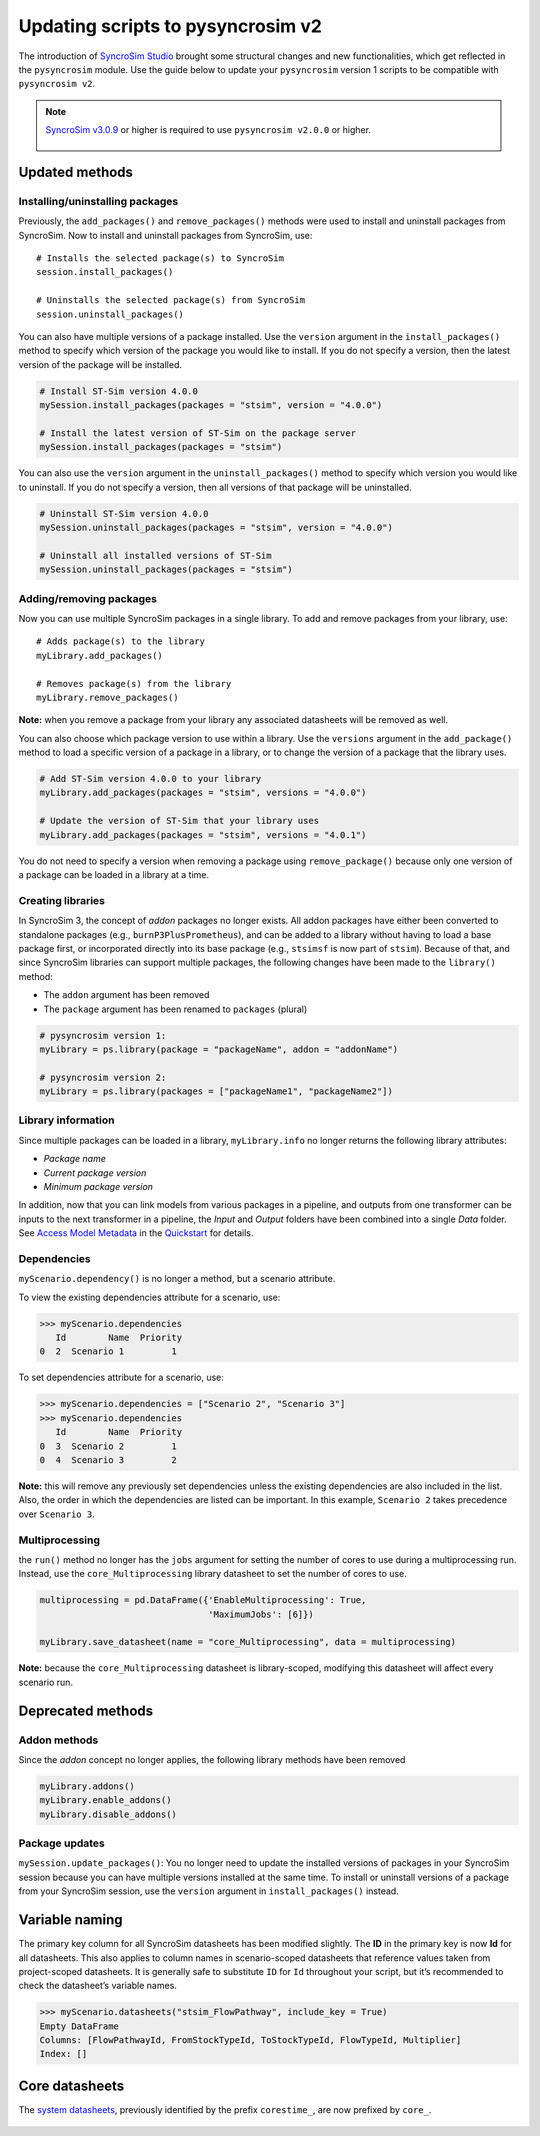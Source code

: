 Updating scripts to pysyncrosim v2
========================================================
The introduction of `SyncroSim Studio`_ brought some structural changes and new functionalities, which get reflected in the ``pysyncrosim`` module. Use the guide below to update your ``pysyncrosim`` version 1 scripts to be compatible with ``pysyncrosim v2``.

        .. _SyncroSim Studio: https://syncrosim.com/studio/

.. note::

    `SyncroSim v3.0.9`_ or higher is required to use ``pysyncrosim v2.0.0`` or higher.

		.. _SyncroSim v3.0.9: https://syncrosim.com/studio-download/


Updated methods
-----------------

Installing/uninstalling packages
^^^^^^^^^^^^^^^^^^^^^^^^^^^^^^^^
Previously, the ``add_packages()`` and ``remove_packages()`` methods were used to install and uninstall packages from SyncroSim. Now to install and uninstall packages from SyncroSim, use::
        
        # Installs the selected package(s) to SyncroSim
        session.install_packages()

        # Uninstalls the selected package(s) from SyncroSim
        session.uninstall_packages()

You can also have multiple versions of a package installed. Use the ``version`` argument in the ``install_packages()`` method to specify which version of the package you would like to install. If you do not specify a version, then the latest version of the package will be installed.

.. code-block:: pycon

        # Install ST-Sim version 4.0.0
        mySession.install_packages(packages = "stsim", version = "4.0.0")

        # Install the latest version of ST-Sim on the package server
        mySession.install_packages(packages = "stsim")

You can also use the ``version`` argument in the ``uninstall_packages()`` method to specify which version you would like to uninstall. If you do not specify a version, then all versions of that package will be uninstalled.

.. code-block:: pycon

        # Uninstall ST-Sim version 4.0.0
        mySession.uninstall_packages(packages = "stsim", version = "4.0.0")

        # Uninstall all installed versions of ST-Sim
        mySession.uninstall_packages(packages = "stsim")

Adding/removing packages
^^^^^^^^^^^^^^^^^^^^^^^^
Now you can use multiple SyncroSim packages in a single library. To add and remove packages from your library, use::

        # Adds package(s) to the library
        myLibrary.add_packages()

        # Removes package(s) from the library
        myLibrary.remove_packages()

**Note:** when you remove a package from your library any associated datasheets will be removed as well.

You can also choose which package version to use within a library. Use the ``versions`` argument in the ``add_package()`` method to load a specific version of a package in a library, or to change the version of a package that the library uses.

.. code-block:: pycon

        # Add ST-Sim version 4.0.0 to your library
        myLibrary.add_packages(packages = "stsim", versions = "4.0.0")

        # Update the version of ST-Sim that your library uses
        myLibrary.add_packages(packages = "stsim", versions = "4.0.1")

You do not need to specify a version when removing a package using ``remove_package()`` because only one version of a package can be loaded in a library at a time.

Creating libraries
^^^^^^^^^^^^^^^^^^
In SyncroSim 3, the concept of *addon* packages no longer exists. All addon packages have either been converted to standalone packages (e.g., ``burnP3PlusPrometheus``), and can be added to a library without having to load a base package first, or incorporated directly into its base package (e.g., ``stsimsf`` is now part of ``stsim``).
Because of that, and since SyncroSim libraries can support multiple packages, the following changes have been made to the ``library()`` method:

* The ``addon`` argument has been removed

* The ``package`` argument has been renamed to ``packages`` (plural)

.. code-block:: pycon

        # pysyncrosim version 1:
        myLibrary = ps.library(package = "packageName", addon = "addonName")

        # pysyncrosim version 2:
        myLibrary = ps.library(packages = ["packageName1", "packageName2"])


Library information
^^^^^^^^^^^^^^^^^^^
Since multiple packages can be loaded in a library, ``myLibrary.info`` no longer returns the following library attributes:

* *Package name*

* *Current package version*

* *Minimum package version*

In addition, now that you can link models from various packages in a pipeline, and outputs from one transformer can be inputs to the next transformer in a pipeline, the *Input* and *Output* folders have been combined into a single *Data* folder. See `Access Model Metadata`_ in the `Quickstart`_ for details.

        .. _Access Model Metadata: https://pysyncrosim.readthedocs.io/en/latest/quickstart.html#access-model-metadata
        .. _Quickstart: https://pysyncrosim.readthedocs.io/en/latest/quickstart.html


Dependencies
^^^^^^^^^^^^

``myScenario.dependency()`` is no longer a method, but a scenario attribute. 

To view the existing dependencies attribute for a scenario, use:

.. code-block:: pycon
        
        >>> myScenario.dependencies
           Id        Name  Priority
        0  2  Scenario 1         1

To set dependencies attribute for a scenario, use:

.. code-block:: pycon

        >>> myScenario.dependencies = ["Scenario 2", "Scenario 3"]
        >>> myScenario.dependencies
           Id        Name  Priority
        0  3  Scenario 2         1
        0  4  Scenario 3         2

**Note:** this will remove any previously set dependencies unless the existing dependencies are also included in the list.
Also, the order in which the dependencies are listed can be important. In this example, ``Scenario 2`` takes precedence over ``Scenario 3``.


Multiprocessing
^^^^^^^^^^^^^^^
the ``run()`` method no longer has the ``jobs`` argument for setting the number of cores to use during a multiprocessing run. 
Instead, use the ``core_Multiprocessing`` library datasheet to set the number of cores to use.

.. code-block:: pycon

        multiprocessing = pd.DataFrame({'EnableMultiprocessing': True,
                                        'MaximumJobs': [6]})

        myLibrary.save_datasheet(name = "core_Multiprocessing", data = multiprocessing)

**Note:** because the ``core_Multiprocessing`` datasheet is library-scoped, modifying this datasheet will affect every scenario run.

Deprecated methods
------------------

Addon methods
^^^^^^^^^^^^^^^
Since the *addon* concept no longer applies, the following library methods have been removed

.. code-block:: pycon

        myLibrary.addons()
        myLibrary.enable_addons()
        myLibrary.disable_addons()

Package updates
^^^^^^^^^^^^^^^
``mySession.update_packages()``: You no longer need to update the installed versions of packages in your SyncroSim session because you can have multiple versions installed at the same time. To install or uninstall versions of a package from your SyncroSim session, use the ``version`` argument in ``install_packages()`` instead.

Variable naming
---------------
The primary key column for all SyncroSim datasheets has been modified slightly. The **ID** in the primary key is now **Id** for all datasheets. This also applies to column names in scenario-scoped datasheets that reference values taken from project-scoped datasheets. It is generally safe to substitute ``ID`` for ``Id`` throughout your script, but it’s recommended to check the datasheet’s variable names.

.. code-block:: pycon

        >>> myScenario.datasheets("stsim_FlowPathway", include_key = True)
        Empty DataFrame
        Columns: [FlowPathwayId, FromStockTypeId, ToStockTypeId, FlowTypeId, Multiplier]
        Index: []

Core datasheets
---------------
The `system datasheets`_, previously identified by the prefix ``corestime_``, are now prefixed by ``core_``.

        .. _system datasheets: https://docs.syncrosim.com/reference/ds_overview.html


